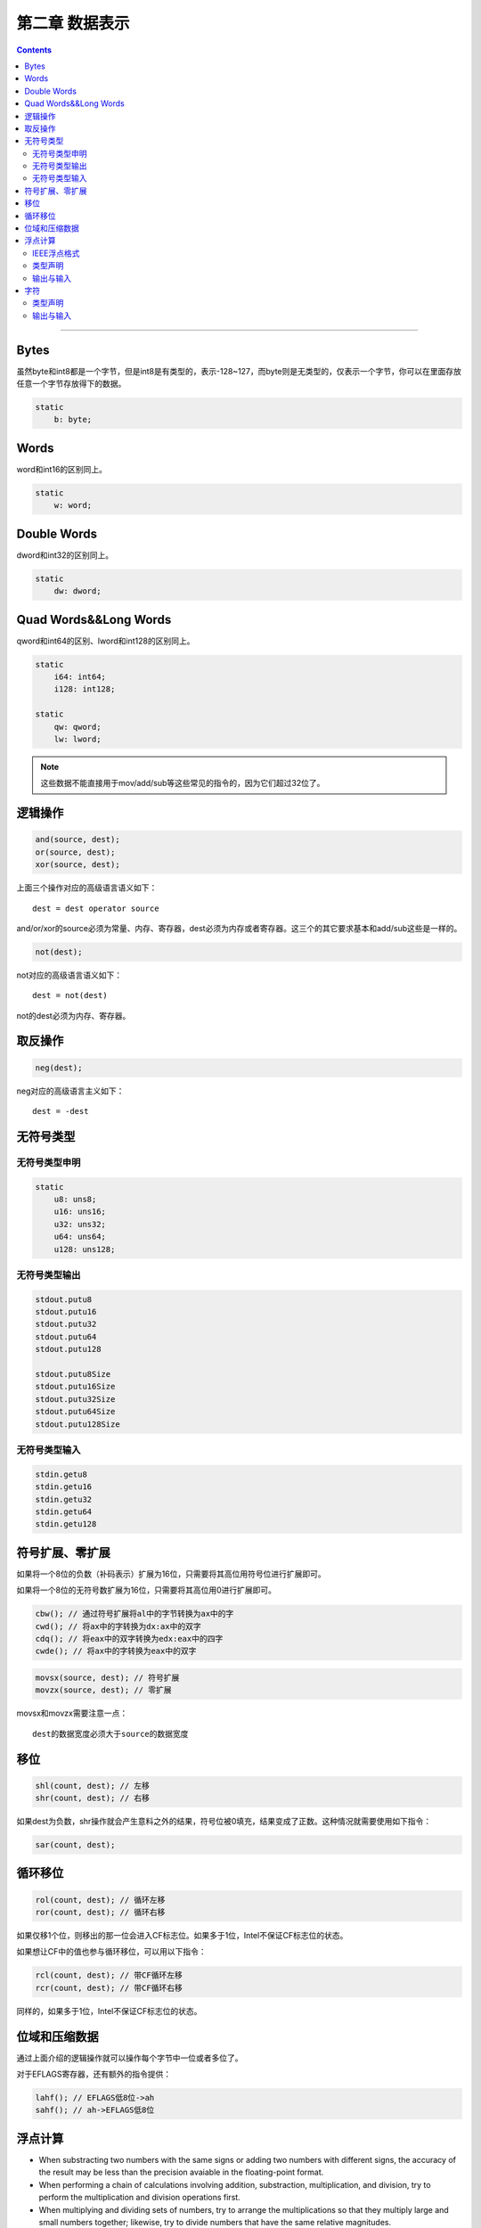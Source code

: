 ===============
第二章 数据表示
===============

.. contents::

----------------------------------------

Bytes
=====
虽然byte和int8都是一个字节，但是int8是有类型的，表示-128~127，\
而byte则是无类型的，仅表示一个字节，你可以在里面存放任意一个字节存放得下的数据。

.. code-block:: asm

   static
       b: byte;

Words
=====
word和int16的区别同上。

.. code-block:: asm

   static
       w: word;

Double Words
============
dword和int32的区别同上。

.. code-block:: asm

   static
       dw: dword;

Quad Words&&Long Words
======================
qword和int64的区别、lword和int128的区别同上。

.. code-block:: asm

   static
       i64: int64;
       i128: int128;

   static
       qw: qword;
       lw: lword;

.. note::

   这些数据不能直接用于mov/add/sub等这些常见的指令的，因为它们超过32位了。

逻辑操作
========
.. code-block:: asm

   and(source, dest);
   or(source, dest);
   xor(source, dest);

上面三个操作对应的高级语言语义如下：
::

   dest = dest operator source

and/or/xor的source必须为常量、内存、寄存器，dest必须为内存或者寄存器。\
这三个的其它要求基本和add/sub这些是一样的。
   
.. code-block:: asm

   not(dest);

not对应的高级语言语义如下：
::

   dest = not(dest)

not的dest必须为内存、寄存器。

取反操作
========
.. code-block:: asm

   neg(dest);

neg对应的高级语言主义如下：
::

   dest = -dest

无符号类型
==========
无符号类型申明
--------------
.. code-block:: asm

   static
       u8: uns8;
       u16: uns16;
       u32: uns32;
       u64: uns64;
       u128: uns128;

无符号类型输出
--------------
.. code-block:: asm

   stdout.putu8
   stdout.putu16
   stdout.putu32
   stdout.putu64
   stdout.putu128

   stdout.putu8Size
   stdout.putu16Size
   stdout.putu32Size
   stdout.putu64Size
   stdout.putu128Size

无符号类型输入
--------------
.. code-block:: asm

   stdin.getu8
   stdin.getu16
   stdin.getu32
   stdin.getu64
   stdin.getu128

符号扩展、零扩展
================
如果将一个8位的负数（补码表示）扩展为16位，只需要将其高位用符号位进行扩展即可。

如果将一个8位的无符号数扩展为16位，只需要将其高位用0进行扩展即可。

.. code-block:: asm

   cbw(); // 通过符号扩展将al中的字节转换为ax中的字
   cwd(); // 将ax中的字转换为dx:ax中的双字
   cdq(); // 将eax中的双字转换为edx:eax中的四字
   cwde(); // 将ax中的字转换为eax中的双字

.. code-block:: asm

   movsx(source, dest); // 符号扩展
   movzx(source, dest); // 零扩展

movsx和movzx需要注意一点：
::

   dest的数据宽度必须大于source的数据宽度

移位
====
.. code-block:: asm

   shl(count, dest); // 左移
   shr(count, dest); // 右移

如果dest为负数，shr操作就会产生意料之外的结果，符号位被0填充，结果变成了正数。\
这种情况就需要使用如下指令：

.. code-block:: asm

   sar(count, dest);

循环移位
========
.. code-block:: asm

   rol(count, dest); // 循环左移
   ror(count, dest); // 循环右移

如果仅移1个位，则移出的那一位会进入CF标志位。如果多于1位，Intel不保证CF标志位的状态。

如果想让CF中的值也参与循环移位，可以用以下指令：

.. code-block:: asm

   rcl(count, dest); // 带CF循环左移
   rcr(count, dest); // 带CF循环右移

同样的，如果多于1位，Intel不保证CF标志位的状态。

位域和压缩数据
==============
通过上面介绍的逻辑操作就可以操作每个字节中一位或者多位了。

对于EFLAGS寄存器，还有额外的指令提供：

.. image:: /_static/instructions_that_affect_certain_flags.png

.. code-block:: asm

   lahf(); // EFLAGS低8位->ah
   sahf(); // ah->EFLAGS低8位
   
浮点计算
========

* When substracting two numbers with the same signs \
  or adding two numbers with different signs, \
  the accuracy of the result may be less than \
  the precision avaiable in the floating-point format.

* When performing a chain of calculations involving addition, \
  substraction, multiplication, and division, \
  try to perform the multiplication and division operations first.

* When multiplying and dividing sets of numbers, \
  try to arrange the multiplications \
  so that they multiply large and small numbers together; \
  likewise, try to divide numbers that have the same relative magnitudes.

* When comparing two floating-point numbers, \
  always compare one value to see \
  if it is in the range given by the second value plus \
  or minus some small error value.

IEEE浮点格式
------------
.. image:: /_static/single_percision_floating_point_format.png

.. image:: /_static/double_percision_floating_point_format.png

.. image:: /_static/extended_percision_floating_point_format.png

类型声明
--------
.. code-block:: asm

   static
       fltVar1:  real32; // 单精度
       fltVar1a: real32 := 2.7;
       pi:       real32 := 3.14159;
       DblVar:   real64; // 双精度
       DblVar2:  real64 := 1.23456789e+10;
       XPVar:    real80; // 扩展精度
       XPVar2:   real80 := -1.0e-104;

输出与输入
----------
.. code-block:: asm

   stdout.putr80(r:real80, width:uns32, decpts:uns32);
   stdout.putr64(r:real64, width:uns32, decpts:uns32);
   stdout.putr32(r:real32, width:uns32, decpts:uns32);

width为输出的宽度，decpts为输出的小数点精度

.. code-block:: asm

   // 输出科学表达法
   stout.pute80(r:real80, width:uns32);
   stout.pute64(r:real64, width:uns32);
   stout.pute32(r:real32, width:uns32);

.. code-block:: asm

   stdin.getf();
   stdin.get();

字符
====
类型声明
--------
.. code-block:: asm

   static
       UserInput:      char;
       TheCharA:       char := 'A';
       ExtendedChar:   char := #65;
       ExtendedChar1:  char := #$41;
       ExtendedChar1:  char := #%0100_0001;

输出与输入
----------
.. code-block:: asm

   stdout.putc(charvar);
   stdout.putcSize(charvar, widthInt32, fillchar);

.. code-block:: asm

   stdout.getc();
   stdout.get();
